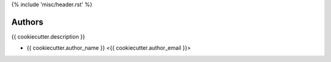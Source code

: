 {% include 'misc/header.rst' %}

Authors
=======

{{ cookiecutter.description }}

- {{ cookiecutter.author_name }} <{{ cookiecutter.author_email }}>
